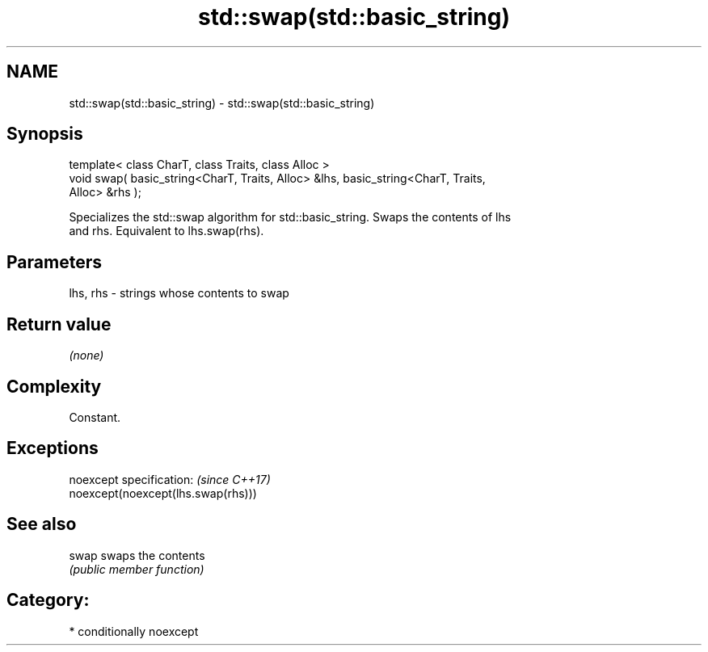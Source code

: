 .TH std::swap(std::basic_string) 3 "Nov 16 2016" "2.1 | http://cppreference.com" "C++ Standard Libary"
.SH NAME
std::swap(std::basic_string) \- std::swap(std::basic_string)

.SH Synopsis
   template< class CharT, class Traits, class Alloc >
   void swap( basic_string<CharT, Traits, Alloc> &lhs, basic_string<CharT, Traits,
   Alloc> &rhs );

   Specializes the std::swap algorithm for std::basic_string. Swaps the contents of lhs
   and rhs. Equivalent to lhs.swap(rhs).

.SH Parameters

   lhs, rhs - strings whose contents to swap

.SH Return value

   \fI(none)\fP

.SH Complexity

   Constant.

.SH Exceptions

   noexcept specification:           \fI(since C++17)\fP
   noexcept(noexcept(lhs.swap(rhs)))

.SH See also

   swap swaps the contents
        \fI(public member function)\fP

.SH Category:

     * conditionally noexcept
